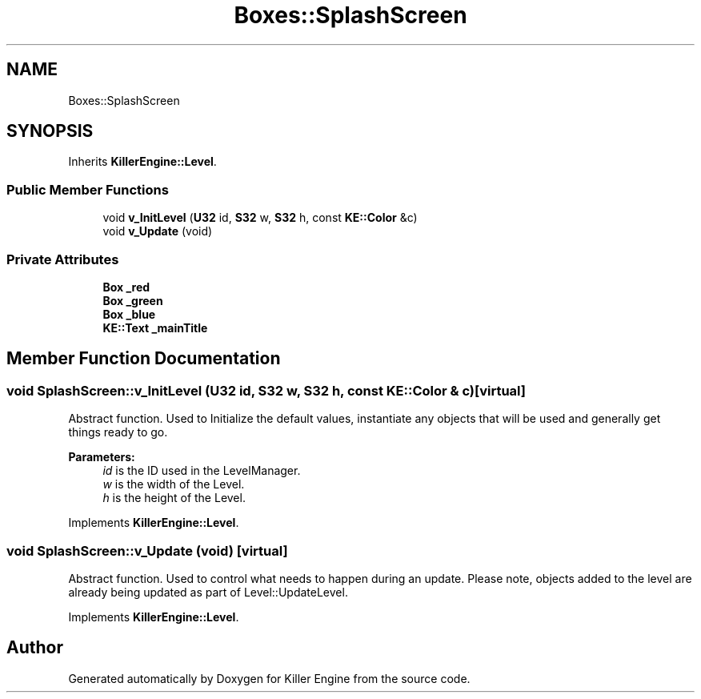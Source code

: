 .TH "Boxes::SplashScreen" 3 "Sat Jun 1 2019" "Killer Engine" \" -*- nroff -*-
.ad l
.nh
.SH NAME
Boxes::SplashScreen
.SH SYNOPSIS
.br
.PP
.PP
Inherits \fBKillerEngine::Level\fP\&.
.SS "Public Member Functions"

.in +1c
.ti -1c
.RI "void \fBv_InitLevel\fP (\fBU32\fP id, \fBS32\fP w, \fBS32\fP h, const \fBKE::Color\fP &c)"
.br
.ti -1c
.RI "void \fBv_Update\fP (void)"
.br
.in -1c
.SS "Private Attributes"

.in +1c
.ti -1c
.RI "\fBBox\fP \fB_red\fP"
.br
.ti -1c
.RI "\fBBox\fP \fB_green\fP"
.br
.ti -1c
.RI "\fBBox\fP \fB_blue\fP"
.br
.ti -1c
.RI "\fBKE::Text\fP \fB_mainTitle\fP"
.br
.in -1c
.SH "Member Function Documentation"
.PP 
.SS "void SplashScreen::v_InitLevel (\fBU32\fP id, \fBS32\fP w, \fBS32\fP h, const \fBKE::Color\fP & c)\fC [virtual]\fP"
Abstract function\&. Used to Initialize the default values, instantiate any objects that will be used and generally get things ready to go\&. 
.PP
\fBParameters:\fP
.RS 4
\fIid\fP is the ID used in the LevelManager\&. 
.br
\fIw\fP is the width of the Level\&. 
.br
\fIh\fP is the height of the Level\&. 
.RE
.PP

.PP
Implements \fBKillerEngine::Level\fP\&.
.SS "void SplashScreen::v_Update (void)\fC [virtual]\fP"
Abstract function\&. Used to control what needs to happen during an update\&. Please note, objects added to the level are already being updated as part of Level::UpdateLevel\&. 
.PP
Implements \fBKillerEngine::Level\fP\&.

.SH "Author"
.PP 
Generated automatically by Doxygen for Killer Engine from the source code\&.

